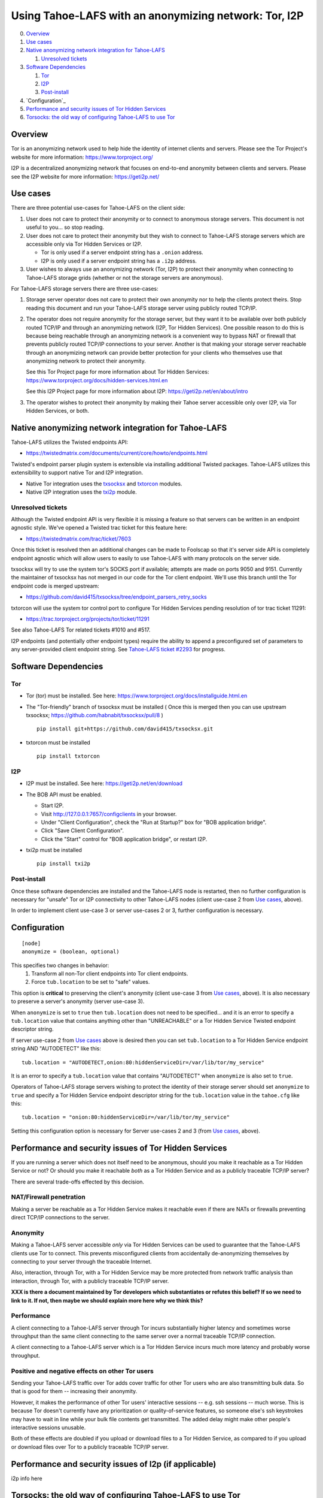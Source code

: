 ﻿.. -*- coding: utf-8-with-signature; fill-column: 77 -*-

======================================================
Using Tahoe-LAFS with an anonymizing network: Tor, I2P
======================================================

0.  `Overview`_
1.  `Use cases`_
2.  `Native anonymizing network integration for Tahoe-LAFS`_

    1. `Unresolved tickets`_

3.  `Software Dependencies`_

    1. `Tor`_
    2. `I2P`_
    3. `Post-install`_

4.  `Configuration`_
5.  `Performance and security issues of Tor Hidden Services`_
6.  `Torsocks: the old way of configuring Tahoe-LAFS to use Tor`_



Overview
========

Tor is an anonymizing network used to help hide the identity of internet
clients and servers. Please see the Tor Project's website for more information:
https://www.torproject.org/

I2P is a decentralized anonymizing network that focuses on end-to-end anonymity
between clients and servers. Please see the I2P website for more information:
https://geti2p.net/


Use cases
=========

There are three potential use-cases for Tahoe-LAFS on the client side:

1. User does not care to protect their anonymity or to connect to anonymous
   storage servers. This document is not useful to you... so stop reading.

2. User does not care to protect their anonymity but they wish to connect to
   Tahoe-LAFS storage servers which are accessible only via Tor Hidden Services or I2P.

   * Tor is only used if a server endpoint string has a ``.onion`` address.
   * I2P is only used if a server endpoint string has a ``.i2p`` address.

3. User wishes to always use an anonymizing network (Tor, I2P) to protect their anonymity when
   connecting to Tahoe-LAFS storage grids (whether or not the storage servers
   are anonymous).


For Tahoe-LAFS storage servers there are three use-cases:

1. Storage server operator does not care to protect their own anonymity 
   nor to help the clients protect theirs. Stop reading this document 
   and run your Tahoe-LAFS storage server using publicly routed TCP/IP.

2. The operator does not require anonymity for the storage server, but
   they want it to be available over both publicly routed TCP/IP and
   through an anonymizing network (I2P, Tor Hidden Services). One possible reason to do this is
   because being reachable through an anonymizing network is a convenient
   way to bypass NAT or firewall that prevents publicly routed TCP/IP
   connections to your server. Another is that making your storage
   server reachable through an anonymizing network can provide better
   protection for your clients who themselves use that anonymizing network to protect their
   anonymity.

   See this Tor Project page for more information about Tor Hidden Services:
   https://www.torproject.org/docs/hidden-services.html.en

   See this I2P Project page for more information about I2P:
   https://geti2p.net/en/about/intro

3. The operator wishes to protect their anonymity by making their 
   Tahoe server accessible only over I2P, via Tor Hidden Services, or both.



Native anonymizing network integration for Tahoe-LAFS
=====================================================

Tahoe-LAFS utilizes the Twisted endpoints API:

* https://twistedmatrix.com/documents/current/core/howto/endpoints.html

Twisted's endpoint parser plugin system is extensible via installing additional
Twisted packages. Tahoe-LAFS utilizes this extensibility to support native Tor
and I2P integration.

* Native Tor integration uses the `txsocksx`_ and `txtorcon`_ modules.
* Native I2P integration uses the `txi2p`_ module.

.. _`txsocksx`: https://pypi.python.org/pypi/txsocksx
.. _`txtorcon`: https://pypi.python.org/pypi/txtorcon
.. _`txi2p`: https://pypi.python.org/pypi/txi2p

Unresolved tickets
------------------

Although the Twisted endpoint API is very flexible it is missing a feature so that
servers can be written in an endpoint agnostic style. We've opened a Twisted trac
ticket for this feature here:

* https://twistedmatrix.com/trac/ticket/7603

Once this ticket is resolved then an additional changes can be made to Foolscap
so that it's server side API is completely endpoint agnostic which will allow
users to easily to use Tahoe-LAFS with many protocols on the server side.

txsocksx will try to use the system tor's SOCKS port if available;
attempts are made on ports 9050 and 9151. Currently the maintainer of txsocksx
has not merged in our code for the Tor client endpoint. We'll use
this branch until the Tor endpoint code is merged upstream:

* https://github.com/david415/txsocksx/tree/endpoint_parsers_retry_socks

txtorcon will use the system tor control port to configure Tor Hidden Services
pending resolution of tor trac ticket 11291:

* https://trac.torproject.org/projects/tor/ticket/11291

See also Tahoe-LAFS Tor related tickets #1010 and #517.

I2P endpoints (and potentially other endpoint types) require the ability to
append a preconfigured set of parameters to any server-provided client endpoint
string. See `Tahoe-LAFS ticket #2293`_ for progress.

.. _`Tahoe-LAFS ticket #2293`: https://tahoe-lafs.org/trac/tahoe-lafs/ticket/2293


Software Dependencies
=====================

Tor
---

* Tor (tor) must be installed. See here:
  https://www.torproject.org/docs/installguide.html.en

* The "Tor-friendly" branch of txsocksx must be installed
  ( Once this is merged then you can use upstream txsocksx;
  https://github.com/habnabit/txsocksx/pull/8 ) ::

   pip install git+https://github.com/david415/txsocksx.git

* txtorcon must be installed ::

   pip install txtorcon

I2P
---

* I2P must be installed. See here:
  https://geti2p.net/en/download

* The BOB API must be enabled.

  * Start I2P.
  * Visit http://127.0.0.1:7657/configclients in your browser.
  * Under "Client Configuration", check the "Run at Startup?" box for "BOB
    application bridge".
  * Click "Save Client Configuration".
  * Click the "Start" control for "BOB application bridge", or restart I2P.

* txi2p must be installed ::

   pip install txi2p

Post-install
------------

Once these software dependencies are installed and the Tahoe-LAFS node
is restarted, then no further configuration is necessary for "unsafe"
Tor or I2P connectivity to other Tahoe-LAFS nodes (client use-case 2 from
`Use cases`_, above).

In order to implement client use-case 3 or server use-cases 2 or 3, further
configuration is necessary.



Configuration
=============

::

  [node]
  anonymize = (boolean, optional)

This specifies two changes in behavior:
  1. Transform all non-Tor client endpoints into Tor client endpoints.
  2. Force ``tub.location`` to be set to "safe" values.

This option is **critical** to preserving the client's anonymity (client
use-case 3 from `Use cases`_, above). It is also necessary to
preserve a server's anonymity (server use-case 3).

When ``anonymize`` is set to ``true`` then ``tub.location`` does not need
to be specified... and it is an error to specify a ``tub.location`` value
that contains anything other than "UNREACHABLE" or a Tor Hidden Service
Twisted endpoint descriptor string.

If server use-case 2 from `Use cases`_ above is desired then you can set
``tub.location`` to a Tor Hidden Service endpoint string AND "AUTODETECT"
like this::

  tub.location = "AUTODETECT,onion:80:hiddenServiceDir=/var/lib/tor/my_service"

It is an error to specify a ``tub.location`` value that contains "AUTODETECT"
when ``anonymize`` is also set to ``true``.

Operators of Tahoe-LAFS storage servers wishing to protect the identity of their
storage server should set ``anonymize`` to ``true`` and specify a
Tor Hidden Service endpoint descriptor string for the ``tub.location``
value in the ``tahoe.cfg`` like this::

   tub.location = "onion:80:hiddenServiceDir=/var/lib/tor/my_service"

Setting this configuration option is necessary for Server use-cases 2 and 3
(from `Use cases`_, above).



Performance and security issues of Tor Hidden Services
======================================================

If you are running a server which does not itself need to be
anonymous, should you make it reachable as a Tor Hidden Service or
not? Or should you make it reachable *both* as a Tor Hidden Service
and as a publicly traceable TCP/IP server?

There are several trade-offs effected by this decision.

NAT/Firewall penetration
------------------------

Making a server be reachable as a Tor Hidden Service makes it
reachable even if there are NATs or firewalls preventing direct TCP/IP
connections to the server.

Anonymity
---------

Making a Tahoe-LAFS server accessible *only* via Tor Hidden Services
can be used to guarantee that the Tahoe-LAFS clients use Tor to
connect. This prevents misconfigured clients from accidentally
de-anonymizing themselves by connecting to your server through the
traceable Internet.

Also, interaction, through Tor, with a Tor Hidden Service may be more
protected from network traffic analysis than interaction, through Tor,
with a publicly traceable TCP/IP server.

**XXX is there a document maintained by Tor developers which substantiates or refutes this belief?
If so we need to link to it. If not, then maybe we should explain more here why we think this?**

Performance
-----------

A client connecting to a Tahoe-LAFS server through Tor incurs
substantially higher latency and sometimes worse throughput than the
same client connecting to the same server over a normal traceable
TCP/IP connection.

A client connecting to a Tahoe-LAFS server which is a Tor Hidden
Service incurs much more latency and probably worse throughput.

Positive and negative effects on other Tor users
------------------------------------------------

Sending your Tahoe-LAFS traffic over Tor adds cover traffic for other
Tor users who are also transmitting bulk data. So that is good for
them -- increasing their anonymity.

However, it makes the performance of other Tor users' interactive
sessions -- e.g. ssh sessions -- much worse. This is because Tor
doesn't currently have any prioritization or quality-of-service
features, so someone else's ssh keystrokes may have to wait in line
while your bulk file contents get transmitted. The added delay might
make other people's interactive sessions unusable.

Both of these effects are doubled if you upload or download files to a
Tor Hidden Service, as compared to if you upload or download files
over Tor to a publicly traceable TCP/IP server.



Performance and security issues of I2p (if applicable)
======================================================

i2p info here



Torsocks: the old way of configuring Tahoe-LAFS to use Tor
==========================================================

Before the native Tor integration for Tahoe-LAFS, users would use Torsocks.
Please see these pages for more information about Torsocks:

* https://code.google.com/p/torsocks/
* https://trac.torproject.org/projects/tor/wiki/doc/torsocks
* https://github.com/dgoulet/torsocks/


Starting And Stopping
---------------------

Assuming you have your Tahoe-LAFS node directory placed in **~/.tahoe**,
use Torsocks to start Tahoe like this::

   usewithtor tahoe start

Likewise if restarting, then with Torsocks like this::

   usewithtor tahoe restart

After Tahoe is started, additional Tahoe commandline commands will not
need to be executed with Torsocks because the Tahoe gateway long running
process handles all the network connectivity.


Configuration
-------------

Before Tahoe-LAFS had native Tor integration it would deanonymize the user if a
``tub.location`` value is not set. This is because Tahoe-LAFS at that time
defaulted to autodetecting the external IP interface and announced that IP
address to the server.

**Tahoe-LAFS + Torsocks client configuration**

**NOTE:** before diving into Tor + Tahoe-LAFS configurations you should ensure
your familiarity with with installing Tor on unix systems. If you intend to operate
an anonymous Tahoe-LAFS storage node then you will also want to read about configuring
Tor Hidden Services. See here:

https://www.torproject.org/docs/tor-doc-unix.html.en

https://www.torproject.org/docs/tor-hidden-service.html.en

Run a node using ``torsocks``, in client-only mode (i.e. we can
make outbound connections, but other nodes will not be able to connect
to us). The literal '``client.fakelocation``' will not resolve, but will
serve as a reminder to human observers that this node cannot be reached.
"Don't call us.. we'll call you"::

    tub.port = tcp:interface=127.0.0.1:8098
    tub.location = client.fakelocation:0


**Tahoe-LAFS + Torsocks storage server configuration**

Run a node behind a Tor proxy, and make the server available as a Tor
"hidden service". (This assumes that other clients are running their
node with ``torsocks``, such that they are prepared to connect to a
``.onion`` address.) Your instance of Tor should be configured for
Hidden Services... for instance specify the Hidden Service listening on port
29212 should proxy to 127.0.0.1 port 8098 by adding this to your ``torrc`` ::

  HiddenServiceDir /var/lib/tor/services/tahoe-storage
  HiddenServicePort 29212 127.0.0.1:8098

once Tor is restarted, the ``.onion`` hostname will be in
``/var/lib/tor/services/tahoe-storage/hostname``. Then set up your
``tahoe.cfg`` like::

  tub.port = tcp:interface=127.0.0.1:8098
  tub.location = ualhejtq2p7ohfbb.onion:29212


**Troubleshooting**

On some NetBSD systems, torsocks may segfault::

  $ torsocks telnet www.google.com 80
  Segmentation fault (core dumped)

and backtraces show looping libc and syscalls::

  #7198 0xbbbda26e in *__socket30 (domain=2, type=1, protocol=6) at socket.c:64
  #7199 0xbb84baf9 in socket () from /usr/lib/libc.so.12
  #7200 0xbbbda19b in tsocks_socket (domain=2, type=1, protocol=6) at socket.c:56
  #7201 0xbbbda26e in *__socket30 (domain=2, type=1, protocol=6) at socket.c:64
  #7202 0xbb84baf9 in socket () from /usr/lib/libc.so.12
  [...etc...]

This has to do with the nature of the torsocks socket() call wrapper being unaware
of NetBSD's internal binary backwards compatibility.

Information on a the first parts of a solution patch can be found in a tor-dev
thread here from Thomas Klausner:

* https://lists.torproject.org/pipermail/tor-dev/2013-November/005741.html

As of this writing, torsocks still exists in the pkgsrc wip tree here:

* http://pkgsrc.se/wip/torsocks

but the NetBSD-specific patches have been merged upstream into torsocks as of commitid 6adfba809267d9c217906d6974468db22293ab9b:

* https://gitweb.torproject.org/torsocks.git/commit/6adfba809267d9c217906d6974468db22293ab9b



Legacy I2P Tahoe-LAFS Configuration
===================================

legacy i2p info here
